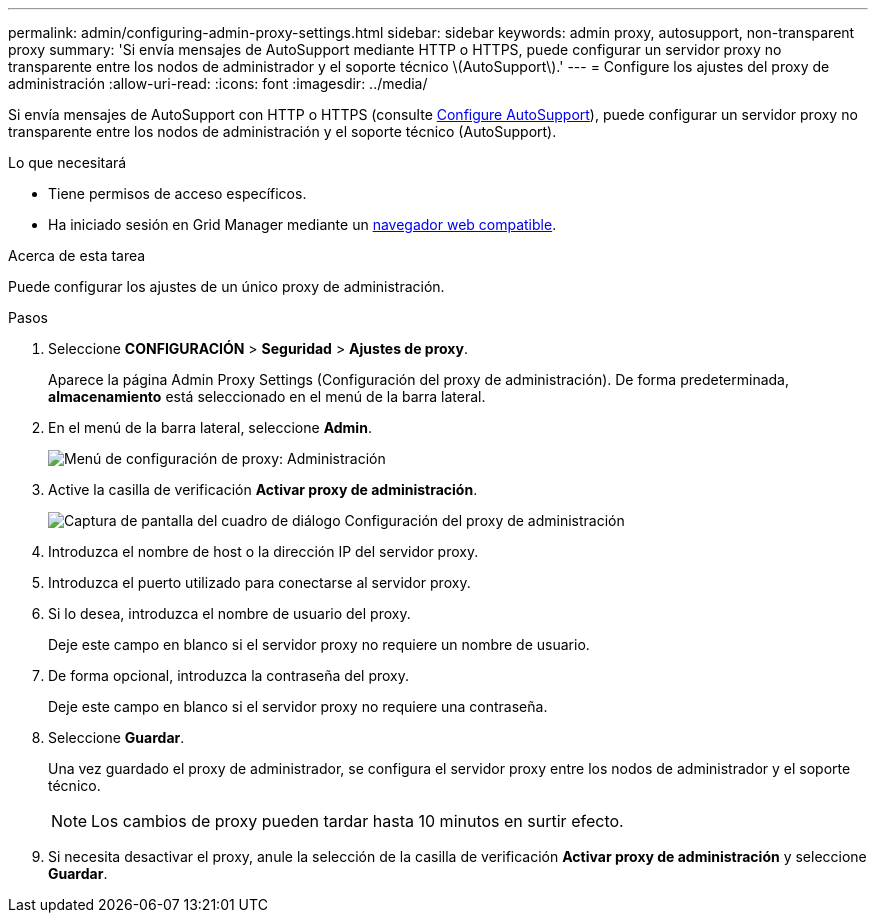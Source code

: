 ---
permalink: admin/configuring-admin-proxy-settings.html 
sidebar: sidebar 
keywords: admin proxy, autosupport, non-transparent proxy 
summary: 'Si envía mensajes de AutoSupport mediante HTTP o HTTPS, puede configurar un servidor proxy no transparente entre los nodos de administrador y el soporte técnico \(AutoSupport\).' 
---
= Configure los ajustes del proxy de administración
:allow-uri-read: 
:icons: font
:imagesdir: ../media/


[role="lead"]
Si envía mensajes de AutoSupport con HTTP o HTTPS (consulte xref:configure-autosupport-grid-manager.adoc[Configure AutoSupport]), puede configurar un servidor proxy no transparente entre los nodos de administración y el soporte técnico (AutoSupport).

.Lo que necesitará
* Tiene permisos de acceso específicos.
* Ha iniciado sesión en Grid Manager mediante un xref:../admin/web-browser-requirements.adoc[navegador web compatible].


.Acerca de esta tarea
Puede configurar los ajustes de un único proxy de administración.

.Pasos
. Seleccione *CONFIGURACIÓN* > *Seguridad* > *Ajustes de proxy*.
+
Aparece la página Admin Proxy Settings (Configuración del proxy de administración). De forma predeterminada, *almacenamiento* está seleccionado en el menú de la barra lateral.

. En el menú de la barra lateral, seleccione *Admin*.
+
image::../media/proxy_settings_menu_admin.png[Menú de configuración de proxy: Administración]

. Active la casilla de verificación *Activar proxy de administración*.
+
image::../media/proxy_settings_admin.png[Captura de pantalla del cuadro de diálogo Configuración del proxy de administración]

. Introduzca el nombre de host o la dirección IP del servidor proxy.
. Introduzca el puerto utilizado para conectarse al servidor proxy.
. Si lo desea, introduzca el nombre de usuario del proxy.
+
Deje este campo en blanco si el servidor proxy no requiere un nombre de usuario.

. De forma opcional, introduzca la contraseña del proxy.
+
Deje este campo en blanco si el servidor proxy no requiere una contraseña.

. Seleccione *Guardar*.
+
Una vez guardado el proxy de administrador, se configura el servidor proxy entre los nodos de administrador y el soporte técnico.

+

NOTE: Los cambios de proxy pueden tardar hasta 10 minutos en surtir efecto.

. Si necesita desactivar el proxy, anule la selección de la casilla de verificación *Activar proxy de administración* y seleccione *Guardar*.

